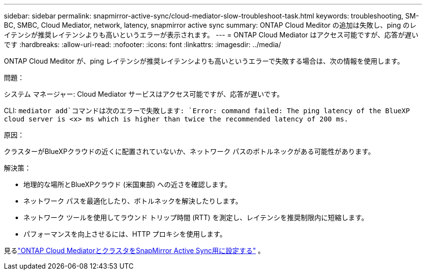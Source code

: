 ---
sidebar: sidebar 
permalink: snapmirror-active-sync/cloud-mediator-slow-troubleshoot-task.html 
keywords: troubleshooting, SM-BC, SMBC, Cloud Mediator, network, latency, snapmirror active sync 
summary: ONTAP Cloud Meditor の追加は失敗し、ping のレイテンシが推奨レイテンシよりも高いというエラーが表示されます。 
---
= ONTAP Cloud Mediator はアクセス可能ですが、応答が遅いです
:hardbreaks:
:allow-uri-read: 
:nofooter: 
:icons: font
:linkattrs: 
:imagesdir: ../media/


[role="lead"]
ONTAP Cloud Meditor が、ping レイテンシが推奨レイテンシよりも高いというエラーで失敗する場合は、次の情報を使用します。

.問題：
システム マネージャー: Cloud Mediator サービスはアクセス可能ですが、応答が遅いです。

CLI:  `mediator add`コマンドは次のエラーで失敗します: 
`Error: command failed: The ping latency of the BlueXP cloud server is <x> ms which is higher than twice the recommended latency of 200 ms.`

.原因：
クラスターがBlueXPクラウドの近くに配置されていないか、ネットワーク パスのボトルネックがある可能性があります。

.解決策：
* 地理的な場所とBlueXPクラウド (米国東部) への近さを確認します。
* ネットワーク パスを最適化したり、ボトルネックを解決したりします。
* ネットワーク ツールを使用してラウンド トリップ時間 (RTT) を測定し、レイテンシを推奨制限内に短縮します。
* パフォーマンスを向上させるには、HTTP プロキシを使用します。


見るlink:cloud-mediator-config-task.html["ONTAP Cloud MediatorとクラスタをSnapMirror Active Sync用に設定する"] 。

